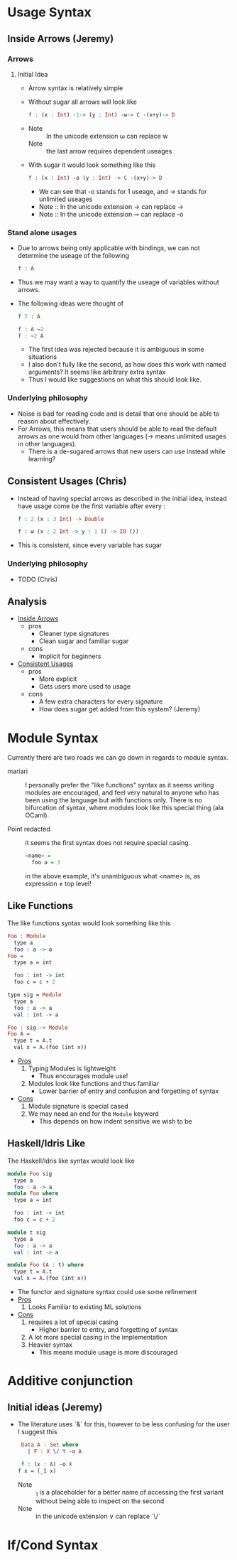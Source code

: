 * Usage Syntax
** Inside Arrows (Jeremy)
*** Arrows
**** Initial Idea
- Arrow syntax is relatively simple

- Without sugar all arrows will look like

  #+BEGIN_SRC idris
    f : (x : Int) -1-> (y : Int) -w-> C -(x+y)-> D
  #+END_SRC
-
  + Note :: In the unicode extension ω can replace w
  + Note :: the last arrow requires dependent useages

- With sugar it would look something like this
  #+BEGIN_SRC idris
    f : (x : Int) -o (y : Int) -> C -(x+y)-> D
  #+END_SRC
  + We can see that -o stands for 1 useage, and -> stands for
    unlimited useages
  + Note :: In the unicode extension → can replace ->
  + Note :: In the unicode extension  ⊸ can replace -o
***  Stand alone usages
- Due to arrows being only applicable with bindings, we can not
  determine the useage of the following

   #+BEGIN_SRC idris
     f : A
   #+END_SRC
- Thus we may want a way to quantify the useage of variables without arrows.

- The following ideas were thought of

  #+BEGIN_SRC idris
    f 2 : A

    f : A ~2
    f : ~2 A
  #+END_SRC
  + The first idea was rejected because it is ambiguous in some
    situations
  + I also don't fully like the second, as how does this work with
    named arguments? It seems like arbitrary extra syntax
  + Thus I would like suggestions on what this should look like.
*** Underlying philosophy
- Noise is bad for reading code and is detail that one should be able
  to reason about effectively.
- For Arrows, this means that users should be able to read the default
  arrows as one would from other languages (→ means unlimited usages
  in other languages).
  + There is a de-sugared arrows that new users can use instead while learning?
** Consistent Usages (Chris)
- Instead of having special arrows as described in the initial idea,
  instead have usage come be the first variable after every :
  #+BEGIN_SRC idris
    f : 2 (x : 3 Int) -> Double

    f : w (x : 2 Int -> y : 1 () -> IO ())
  #+END_SRC
- This is consistent, since every variable has sugar
*** Underlying philosophy
- TODO (Chris)
** Analysis
- _Inside Arrows_
  + pros
    * Cleaner type signatures
    * Clean sugar and familiar sugar
  + cons
    * Implicit for beginners
- _Consistent Usages_
  + pros
    * More explicit
    * Gets users more used to usage
  + cons
    * A few extra characters for every signature
    * How does sugar get added from this system? (Jeremy)
* Module Syntax
Currently there are two roads we can go down in regards to module
syntax.

- mariari :: I personally prefer the "like functions" syntax as it
             seems writing modules are encouraged, and feel very
             natural to anyone who has been using the language but
             with functions only. There is no bifurcation of syntax,
             where modules look like this special thing (ala OCaml).

- Point redacted :: it seems the first syntax does not require special
                    casing.
                    #+BEGIN_SRC haskell
                    <name> =
                      foo a = 3
                    #+END_SRC
                    in the above example, it's unambiguous what <name>
                    is, as expression ≠ top level!
** Like Functions
The like functions syntax would look something like this
#+BEGIN_SRC idris
  Foo : Module
    type a
    foo : a -> a
  Foo =
    type a = int

    foo : int -> int
    foo c = c + 2

  type sig = Module
    type a
    foo : a -> a
    val : int -> a

  Foo : sig -> Module
  Foo A =
    type t = A.t
    val x = A.(foo (int x))
#+END_SRC
- _Pros_
  1. Typing Modules is lightweight
     - Thus encourages module use!
  2. Modules look like functions and thus familiar
     - Lower barrier of entry and confusion and forgetting of syntax
- _Cons_
  2. Module signature is special cased
  3. We may need an end for the =Module= keyword
     - This depends on how indent sensitive we wish to be
** Haskell/Idris Like
The Haskell/Idris like syntax would look like
#+BEGIN_SRC idris
  module Foo sig
    type a
    foo : a -> a
  module Foo where
    type a = int

    foo : int -> int
    foo c = c + 2

  module t sig
    type a
    foo : a -> a
    val : int -> a

  module Foo (A : t) where
    type t = A.t
    val x = A.(foo (int x))
#+END_SRC
- The functor and signature syntax could use some refinement
- _Pros_
  1. Looks Familiar to existing ML solutions
- _Cons_
  1. requires a lot of special casing
     - Higher barrier to entry, and forgetting of syntax
  2. A lot more special casing in the implementation
  3. Heavier syntax
     - This means module usage is more discouraged
* Additive conjunction
** Initial ideas (Jeremy)
- The literature uses `&` for this, however to be less confusing for the user I suggest this
  #+BEGIN_SRC idris
     Data A : Set where
       | F : X \/ Y -o A

     f : (x : A) -o X
    f x = (_1 x)
  #+END_SRC
  + Note :: _1 is a placeholder for a better name of accessing the
            first variant without being able to inspect on the second
  + Note :: in the unicode extension ∨ can replace `\/`
* If/Cond Syntax
